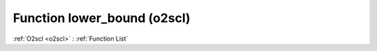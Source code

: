Function lower_bound (o2scl)
============================

:ref:`O2scl <o2scl>` : :ref:`Function List`

.. doxygenfunction:: o2scl::lower_bound
